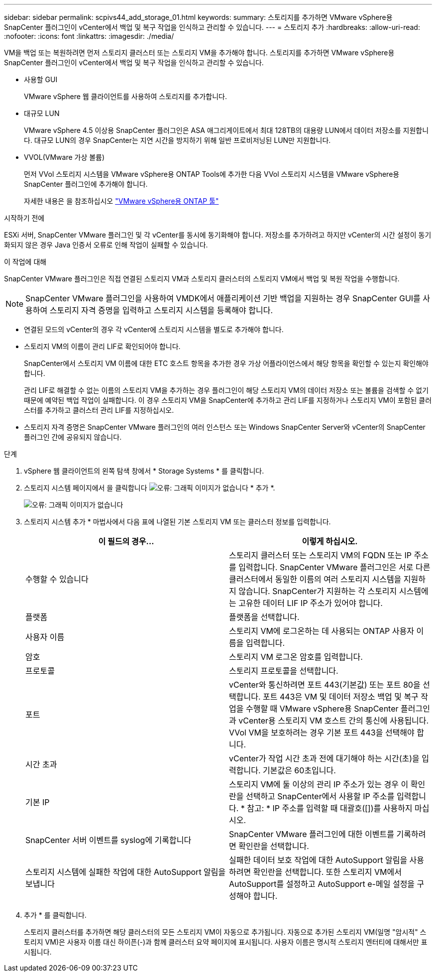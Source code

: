 ---
sidebar: sidebar 
permalink: scpivs44_add_storage_01.html 
keywords:  
summary: 스토리지를 추가하면 VMware vSphere용 SnapCenter 플러그인이 vCenter에서 백업 및 복구 작업을 인식하고 관리할 수 있습니다. 
---
= 스토리지 추가
:hardbreaks:
:allow-uri-read: 
:nofooter: 
:icons: font
:linkattrs: 
:imagesdir: ./media/


[role="lead"]
VM을 백업 또는 복원하려면 먼저 스토리지 클러스터 또는 스토리지 VM을 추가해야 합니다. 스토리지를 추가하면 VMware vSphere용 SnapCenter 플러그인이 vCenter에서 백업 및 복구 작업을 인식하고 관리할 수 있습니다.

* 사용할 GUI
+
VMware vSphere 웹 클라이언트를 사용하여 스토리지를 추가합니다.

* 대규모 LUN
+
VMware vSphere 4.5 이상용 SnapCenter 플러그인은 ASA 애그리게이트에서 최대 128TB의 대용량 LUN에서 데이터 저장소를 지원합니다. 대규모 LUN의 경우 SnapCenter는 지연 시간을 방지하기 위해 일반 프로비저닝된 LUN만 지원합니다.

* VVOL(VMware 가상 볼륨)
+
먼저 VVol 스토리지 시스템을 VMware vSphere용 ONTAP Tools에 추가한 다음 VVol 스토리지 시스템을 VMware vSphere용 SnapCenter 플러그인에 추가해야 합니다.

+
자세한 내용은 을 참조하십시오 https://docs.netapp.com/vapp-98/index.jsp["VMware vSphere용 ONTAP 툴"^]



.시작하기 전에
ESXi 서버, SnapCenter VMware 플러그인 및 각 vCenter를 동시에 동기화해야 합니다. 저장소를 추가하려고 하지만 vCenter의 시간 설정이 동기화되지 않은 경우 Java 인증서 오류로 인해 작업이 실패할 수 있습니다.

.이 작업에 대해
SnapCenter VMware 플러그인은 직접 연결된 스토리지 VM과 스토리지 클러스터의 스토리지 VM에서 백업 및 복원 작업을 수행합니다.


NOTE: SnapCenter VMware 플러그인을 사용하여 VMDK에서 애플리케이션 기반 백업을 지원하는 경우 SnapCenter GUI를 사용하여 스토리지 자격 증명을 입력하고 스토리지 시스템을 등록해야 합니다.

* 연결된 모드의 vCenter의 경우 각 vCenter에 스토리지 시스템을 별도로 추가해야 합니다.
* 스토리지 VM의 이름이 관리 LIF로 확인되어야 합니다.
+
SnapCenter에서 스토리지 VM 이름에 대한 ETC 호스트 항목을 추가한 경우 가상 어플라이언스에서 해당 항목을 확인할 수 있는지 확인해야 합니다.

+
관리 LIF로 해결할 수 없는 이름의 스토리지 VM을 추가하는 경우 플러그인이 해당 스토리지 VM의 데이터 저장소 또는 볼륨을 검색할 수 없기 때문에 예약된 백업 작업이 실패합니다. 이 경우 스토리지 VM을 SnapCenter에 추가하고 관리 LIF를 지정하거나 스토리지 VM이 포함된 클러스터를 추가하고 클러스터 관리 LIF를 지정하십시오.

* 스토리지 자격 증명은 SnapCenter VMware 플러그인의 여러 인스턴스 또는 Windows SnapCenter Server와 vCenter의 SnapCenter 플러그인 간에 공유되지 않습니다.


.단계
. vSphere 웹 클라이언트의 왼쪽 탐색 창에서 * Storage Systems * 를 클릭합니다.
. 스토리지 시스템 페이지에서 을 클릭합니다 image:scpivs44_image6.png["오류: 그래픽 이미지가 없습니다"] * 추가 *.
+
image:scpivs44_image12.png["오류: 그래픽 이미지가 없습니다"]

. 스토리지 시스템 추가 * 마법사에서 다음 표에 나열된 기본 스토리지 VM 또는 클러스터 정보를 입력합니다.
+
|===
| 이 필드의 경우… | 이렇게 하십시오. 


| 수행할 수 있습니다 | 스토리지 클러스터 또는 스토리지 VM의 FQDN 또는 IP 주소를 입력합니다. SnapCenter VMware 플러그인은 서로 다른 클러스터에서 동일한 이름의 여러 스토리지 시스템을 지원하지 않습니다. SnapCenter가 지원하는 각 스토리지 시스템에는 고유한 데이터 LIF IP 주소가 있어야 합니다. 


| 플랫폼 | 플랫폼을 선택합니다. 


| 사용자 이름 | 스토리지 VM에 로그온하는 데 사용되는 ONTAP 사용자 이름을 입력합니다. 


| 암호 | 스토리지 VM 로그온 암호를 입력합니다. 


| 프로토콜 | 스토리지 프로토콜을 선택합니다. 


| 포트 | vCenter와 통신하려면 포트 443(기본값) 또는 포트 80을 선택합니다. 포트 443은 VM 및 데이터 저장소 백업 및 복구 작업을 수행할 때 VMware vSphere용 SnapCenter 플러그인과 vCenter용 스토리지 VM 호스트 간의 통신에 사용됩니다. VVol VM을 보호하려는 경우 기본 포트 443을 선택해야 합니다. 


| 시간 초과 | vCenter가 작업 시간 초과 전에 대기해야 하는 시간(초)을 입력합니다. 기본값은 60초입니다. 


| 기본 IP | 스토리지 VM에 둘 이상의 관리 IP 주소가 있는 경우 이 확인란을 선택하고 SnapCenter에서 사용할 IP 주소를 입력합니다. * 참고: * IP 주소를 입력할 때 대괄호([])를 사용하지 마십시오. 


| SnapCenter 서버 이벤트를 syslog에 기록합니다 | SnapCenter VMware 플러그인에 대한 이벤트를 기록하려면 확인란을 선택합니다. 


| 스토리지 시스템에 실패한 작업에 대한 AutoSupport 알림을 보냅니다 | 실패한 데이터 보호 작업에 대한 AutoSupport 알림을 사용하려면 확인란을 선택합니다. 또한 스토리지 VM에서 AutoSupport를 설정하고 AutoSupport e-메일 설정을 구성해야 합니다. 
|===
. 추가 * 를 클릭합니다.
+
스토리지 클러스터를 추가하면 해당 클러스터의 모든 스토리지 VM이 자동으로 추가됩니다. 자동으로 추가된 스토리지 VM(일명 "암시적" 스토리지 VM)은 사용자 이름 대신 하이픈(-)과 함께 클러스터 요약 페이지에 표시됩니다. 사용자 이름은 명시적 스토리지 엔터티에 대해서만 표시됩니다.


